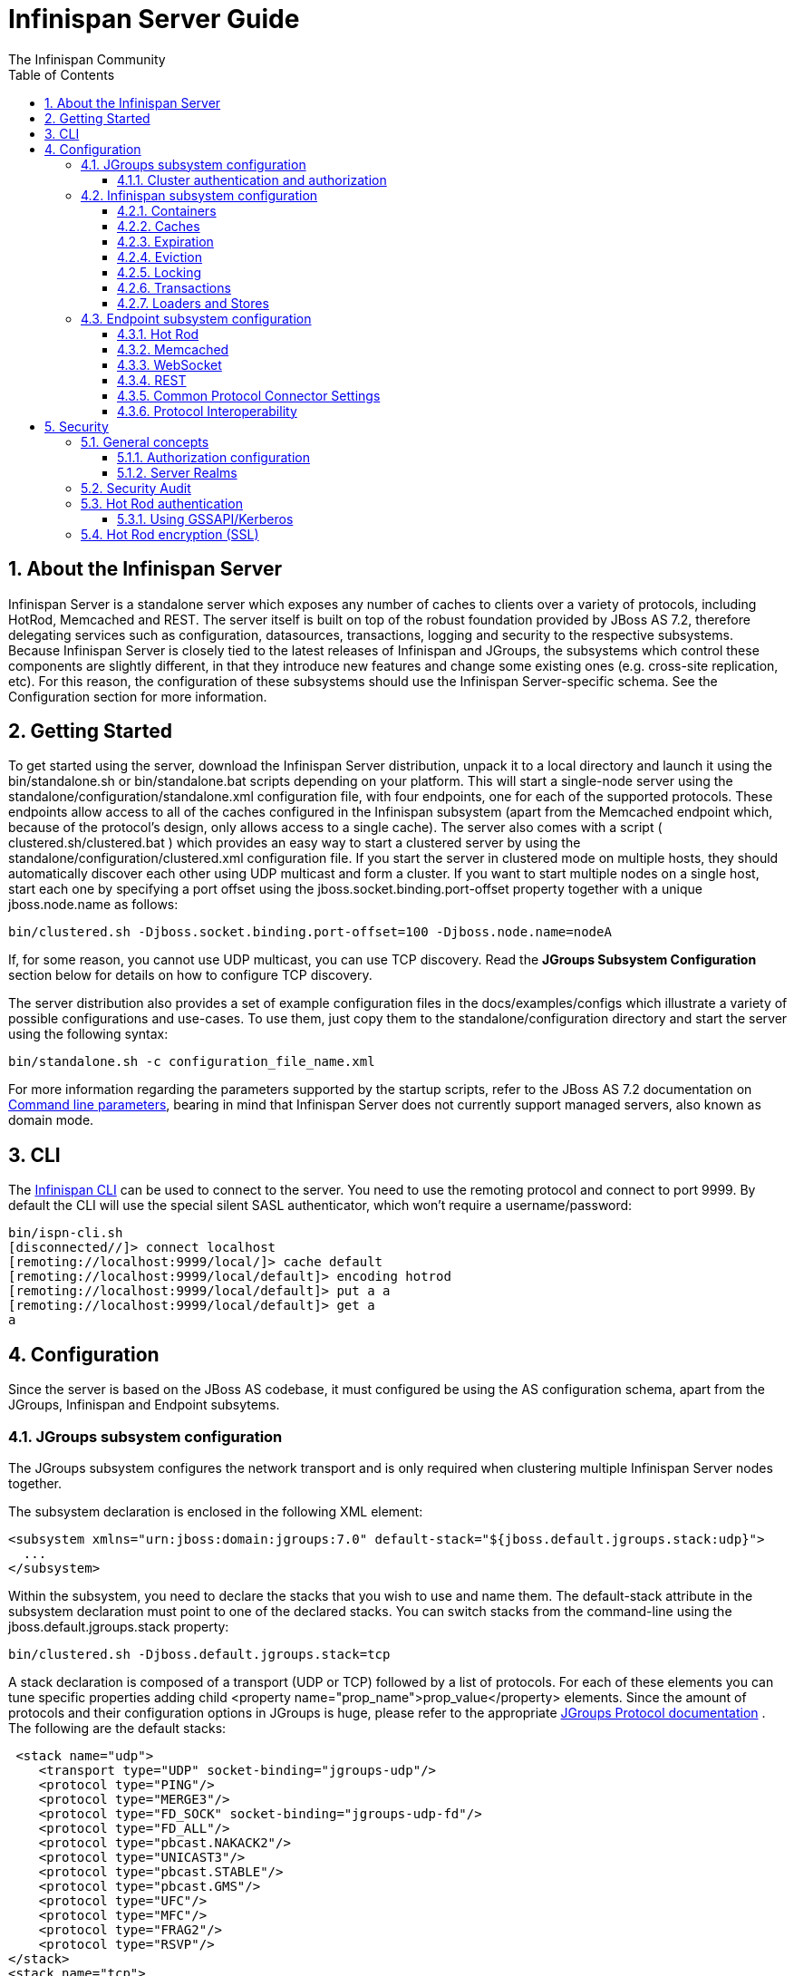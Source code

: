 = Infinispan Server Guide
The Infinispan Community
:toc2:
:icons: font
:toclevels: 3
:numbered:

== About the Infinispan Server
Infinispan Server is a standalone server which exposes any number of caches to clients over a variety of protocols, including HotRod, Memcached and REST. The server itself is built on top of the robust foundation provided by JBoss AS 7.2, therefore delegating services such as configuration, datasources, transactions, logging and security to the respective subsystems. Because Infinispan Server is closely tied to the latest releases of Infinispan and JGroups, the subsystems which control these components are slightly different, in that they introduce new features and change some existing ones (e.g. cross-site replication, etc). For this reason, the configuration of these subsystems should use the Infinispan Server-specific schema. See the Configuration section for more information.

== Getting Started
To get started using the server, download the Infinispan Server distribution, unpack it to a local directory and launch it using the bin/standalone.sh or bin/standalone.bat scripts depending on your platform. This will start a single-node server using the standalone/configuration/standalone.xml configuration file, with four endpoints, one for each of the supported protocols. These endpoints allow access to all of the caches configured in the Infinispan subsystem (apart from the Memcached endpoint which, because of the protocol's design, only allows access to a single cache). The server also comes with a script ( clustered.sh/clustered.bat ) which provides an easy way to start a clustered server by using the standalone/configuration/clustered.xml configuration file. If you start the server in clustered mode on multiple hosts, they should automatically discover each other using UDP multicast and form a cluster. If you want to start multiple nodes on a single host, start each one by specifying a port offset using the jboss.socket.binding.port-offset property together with a unique jboss.node.name as follows: 

 bin/clustered.sh -Djboss.socket.binding.port-offset=100 -Djboss.node.name=nodeA 

If, for some reason, you cannot use UDP multicast, you can use TCP discovery. Read the *JGroups Subsystem Configuration* section below for details on how to configure TCP discovery. 

The server distribution also provides a set of example configuration files in the docs/examples/configs which illustrate a variety of possible configurations and use-cases. To use them, just copy them to the standalone/configuration directory and start the server using the following syntax: 

 bin/standalone.sh -c configuration_file_name.xml 

For more information regarding the parameters supported by the startup scripts, refer to the JBoss AS 7.2 documentation on link:$$https://docs.jboss.org/author/pages/viewpage.action?pageId=53117092$$[Command line parameters], bearing in mind that Infinispan Server does not currently support managed servers, also known as domain mode. 

== CLI
The link:../user_guide/user_guide.html#_CLI_chapter[Infinispan CLI] can be used to connect to the server. You need to use the remoting protocol and connect to port 9999. By default the CLI will use the special silent SASL authenticator, which won't require a username/password: 


----

bin/ispn-cli.sh
[disconnected//]> connect localhost
[remoting://localhost:9999/local/]> cache default
[remoting://localhost:9999/local/default]> encoding hotrod
[remoting://localhost:9999/local/default]> put a a
[remoting://localhost:9999/local/default]> get a
a

----

== Configuration
Since the server is based on the JBoss AS codebase, it must configured be using the AS configuration schema, apart from the JGroups, Infinispan and Endpoint subsytems.

=== JGroups subsystem configuration
The JGroups subsystem configures the network transport and is only required when clustering multiple Infinispan Server nodes together.

The subsystem declaration is enclosed in the following XML element:

[source,xml]
----

<subsystem xmlns="urn:jboss:domain:jgroups:7.0" default-stack="${jboss.default.jgroups.stack:udp}">
  ...
</subsystem>

----

Within the subsystem, you need to declare the stacks that you wish to use and name them. The default-stack attribute in the subsystem declaration must point to one of the declared stacks. You can switch stacks from the command-line using the jboss.default.jgroups.stack property: 

 bin/clustered.sh -Djboss.default.jgroups.stack=tcp 

A stack declaration is composed of a transport (UDP or TCP) followed by a list of protocols. For each of these elements you can tune specific properties adding child <property name="prop_name">prop_value</property> elements. Since the amount of protocols and their configuration options in JGroups is huge, please refer to the appropriate link:$$http://www.jgroups.org/manual/html/protlist.html$$[JGroups Protocol documentation] . The following are the default stacks: 

[source,xml]
----

 <stack name="udp">
    <transport type="UDP" socket-binding="jgroups-udp"/>
    <protocol type="PING"/>
    <protocol type="MERGE3"/>
    <protocol type="FD_SOCK" socket-binding="jgroups-udp-fd"/>
    <protocol type="FD_ALL"/>
    <protocol type="pbcast.NAKACK2"/>
    <protocol type="UNICAST3"/>
    <protocol type="pbcast.STABLE"/>
    <protocol type="pbcast.GMS"/>
    <protocol type="UFC"/>
    <protocol type="MFC"/>
    <protocol type="FRAG2"/>
    <protocol type="RSVP"/>
</stack>
<stack name="tcp">
    <transport type="TCP" socket-binding="jgroups-tcp"/>
    <protocol type="MPING" socket-binding="jgroups-mping"/>
    <protocol type="MERGE3"/>
    <protocol type="FD_SOCK" socket-binding="jgroups-tcp-fd"/>
    <protocol type="FD"/>
    <protocol type="VERIFY_SUSPECT"/>
    <protocol type="pbcast.NAKACK2">
        <property name="use_mcast_xmit">false</property>
    </protocol>
    <protocol type="UNICAST3"/>
    <protocol type="pbcast.STABLE"/>
    <protocol type="pbcast.GMS"/>
    <protocol type="MFC"/>
    <protocol type="FRAG2"/>
    <protocol type="RSVP"/>
</stack>

----

The default TCP stack uses the MPING protocol for discovery, which uses UDP multicast. If you need to use a different protocol, look at the link:$$http://www.jgroups.org/manual/html/protlist.html#DiscoveryProtocols$$[JGroups Discovery Protocols] . The following example stack configures the TCPPING discovery protocol with two initial hosts: 

[source,xml]
----

<stack name="tcp">
    <transport type="TCP" socket-binding="jgroups-tcp"/>
    <protocol type="TCPPING">
        <property name="initial_hosts">HostA[7800],HostB[7800]</property>
    </protocol>
    <protocol type="MERGE3"/>
    <protocol type="FD_SOCK" socket-binding="jgroups-tcp-fd"/>
    <protocol type="FD"/>
    <protocol type="VERIFY_SUSPECT"/>
    <protocol type="pbcast.NAKACK2">
        <property name="use_mcast_xmit">false</property>
    </protocol>
    <protocol type="UNICAST3"/>
    <protocol type="pbcast.STABLE"/>
    <protocol type="pbcast.GMS"/>
    <protocol type="MFC"/>
    <protocol type="FRAG2"/>
    <protocol type="RSVP"/>
</stack>

----

==== Cluster authentication and authorization

The JGroups subsystem can be configured so that nodes need to authenticate each other when joining / merging. The authentication uses SASL and integrates with the security realms. 

[source,xml]
----
<management>
    <security-realms>
        ...
        <security-realm name="ClusterRealm">
            <authentication>
                <properties path="cluster-users.properties" relative-to="jboss.server.config.dir"/>
                </authentication>
                <authorization>
                    <properties path="cluster-roles.properties" relative-to="jboss.server.config.dir"/>
                </authorization>
            </security-realm>
        </security-realms>
        ...
    </security-realms>
</management>

<stack name="udp">
    ...
    <sasl mech="DIGEST-MD5" security-realm="ClusterRealm" cluster-role="cluster">
        <property name="client_name">node1</property>
        <property name="client_password">password</property>
    </sasl>
    ...
</stack>
----

In the above example the nodes will use the +DIGEST-MD5+ mech to authenticate against the +ClusterRealm+. In order to join, nodes need to have the +cluster+ role. If the +cluster-role+ attribute is not specified it defaults to the name of the Infinispan +cache-container+, as described below.
Each node identifies itself using the +client_name+ property. If none is explicitly specified, the hostname on which the server is running will be used. This name can also be overridden by specifying the +jboss.node.name+ system property.
The +client_password+ property contains the password of the node. It is recommended that this password be stored in the Vault. Refer to link:$$https://community.jboss.org/wiki/AS7UtilisingMaskedPasswordsViaTheVault$$[AS7: Utilising masked passwords via the vault] for instructions on how to do so.
When using the GSSAPI mech, +client_name+ will be used as the name of a Kerberos-enabled login module defined within the security domain subsystem:

[source,xml]
----
<security-domain name="krb-node0" cache-type="default">
    <authentication>
        <login-module code="Kerberos" flag="required">
            <module-option name="storeKey" value="true"/>
            <module-option name="useKeyTab" value="true"/>
            <module-option name="refreshKrb5Config" value="true"/>
            <module-option name="principal" value="jgroups/node0/clustered@INFINISPAN.ORG"/>
            <module-option name="keyTab" value="${jboss.server.config.dir}/keytabs/jgroups_node0_clustered.keytab"/>
            <module-option name="doNotPrompt" value="true"/>
        </login-module>
    </authentication>
</security-domain>
----

=== Infinispan subsystem configuration
The Infinispan subsystem configures the cache containers and caches.

The subsystem declaration is enclosed in the following XML element:

[source,xml]
----

<subsystem xmlns="urn:infinispan:server:core:7.0" default-cache-container="clustered">
  ...
</subsystem>

----

==== Containers
The Infinispan subsystem can declare multiple containers. A container is declared as follows:

[source,xml]
----

<cache-container name="clustered" default-cache="default">
  ...
</cache-container>

----

Note that in server mode is the lack of an implicit default cache, but the ability to specify a named cache as the default.

If you need to declare clustered caches (distributed, replicated, invalidation), you also need to specify the `<transport/>` element which references an existing JGroups transport. This is not needed if you only intend to have local caches only. 

[source,xml]
----

<transport executor="infinispan-transport" lock-timeout="60000" stack="udp" cluster="my-cluster-name"/>

----

==== Caches
Now you can declare your caches. Please be aware that only the caches declared in the configuration will be available to the endpoints and that attempting to access an undefined cache is an illegal operation. Contrast this with the default Infinispan library behaviour where obtaining an undefined cache will implicitly create one using the default settings. The following are example declarations for all four available types of caches:

[source,xml]
----

<local-cache name="default" start="EAGER">
  ...
</local-cache>

<replicated-cache name="replcache" mode="SYNC" remote-timeout="30000" start="EAGER">
  ...
</replicated-cache>

<invalidation-cache name="invcache" mode="SYNC" remote-timeout="30000" start="EAGER">
  ...
</invalidation-cache>
<distributed-cache name="distcache" mode="SYNC" segments="20" owners="2" remote-timeout="30000" start="EAGER">
  ...
</distributed-cache>

----

==== Expiration
To define a default expiration for entries in a cache, add the `<expiration/>` element as follows: 

[source,xml]
----

<expiration lifespan="2000" max-idle="1000"/>

----

The possible attributes for the expiration element are:


*  _lifespan_ maximum lifespan of a cache entry, after which the entry is expired cluster-wide, in milliseconds. -1 means the entries never expire. 


*  _max-idle_ maximum idle time a cache entry will be maintained in the cache, in milliseconds. If the idle time is exceeded, the entry will be expired cluster-wide. -1 means the entries never expire. 


*  _interval_ interval (in milliseconds) between subsequent runs to purge expired entries from memory and any cache stores. If you wish to disable the periodic eviction process altogether, set interval to -1. 

==== Eviction
To define an eviction strategy for a cache, add the `<eviction/>` element as follows: 

[source,xml]
----

<eviction strategy="LIRS" max-entries="1000"/>

----

The possible attributes for the eviction element are:


*  _strategy_ sets the cache eviction strategy. Available options are 'UNORDERED', 'FIFO', 'LRU', 'LIRS' and 'NONE' (to disable eviction). 


*  _max-entries_ maximum number of entries in a cache instance. If selected value is not a power of two the actual value will default to the least power of two larger than selected value. -1 means no limit. 

==== Locking
To define the locking configuration for a cache, add the `<locking/>` element as follows: 

[source,xml]
----

<locking isolation="REPEATABLE_READ" acquire-timeout="30000" concurrency-level="1000" striping="false"/>

----

The possible attributes for the locking element are:


*  _isolation_ sets the cache locking isolation level. Can be NONE, READ_UNCOMMITTED, READ_COMMITTED, REPEATABLE_READ, SERIALIZABLE. Defaults to REPEATABLE_READ 


*  _striping_ if true, a pool of shared locks is maintained for all entries that need to be locked. Otherwise, a lock is created per entry in the cache. Lock striping helps control memory footprint but may reduce concurrency in the system. 


*  _acquire-timeout_ maximum time to attempt a particular lock acquisition. 


*  _concurrency-level_ concurrency level for lock containers. Adjust this value according to the number of concurrent threads interacting with Infinispan. 


*  _concurrent-updates_ for non-transactional caches only: if set to true(default value) the cache keeps data consistent in the case of concurrent updates. For clustered caches this comes at the cost of an additional RPC, so if you don't expect your application to write data concurrently, disabling this flag increases performance. 

==== Transactions

While it is possible to configure server caches to be transactional, none of the available protocols offer transaction capabilities.

==== Loaders and Stores

TODO

=== Endpoint subsystem configuration

The endpoint subsystem exposes a whole container (or in the case of Memcached, a single cache) over a specific connector protocol. You can define as many connector as you need, provided they bind on different interfaces/ports.

The subsystem declaration is enclosed in the following XML element:

[source,xml]
----

 <subsystem xmlns="urn:infinispan:server:endpoint:5.3">
  ...
 </subsystem>

----

==== Hot Rod
The following connector declaration enables a HotRod server using the _hotrod_ socket binding (declared within a `<socket-binding-group />` element) and exposing the caches declared in the _local_ container, using defaults for all other settings. 

[source,xml]
----

<hotrod-connector socket-binding="hotrod" cache-container="local" />

----

The connector will create a supporting topology cache with default settings. If you wish to tune these settings add the `<topology-state-transfer />` child element to the connector as follows:

[source,xml]
----

<hotrod-connector socket-binding="hotrod" cache-container="local">
   <topology-state-transfer lazy-retrieval="false" lock-timeout="1000" replication-timeout="5000" />
</hotrod-connector>

----

The Hot Rod connector can be further tuned with additional settings such as concurrency and buffering. See the protocol connector settings paragraph for additional details

Furthermore the HotRod connector can be secured using SSL. First you need to declare an SSL server identity within a security realm in the management section of the configuration file. The SSL server identity should specify the path to a keystore and its secret. Refer to the AS link:$$https://docs.jboss.org/author/pages/viewpage.action?pageId=53117128$$[documentation] on this. Next add the `<security />` element to the HotRod connector as follows: 

[source,xml]
----

<hotrod-connector socket-binding="hotrod" cache-container="local">
    <security ssl="true" security-realm="ApplicationRealm" require-ssl-client-auth="false" />
</hotrod-connector>

----

==== Memcached
The following connector declaration enables a Memcached server using the _memcached_ socket binding (declared within a `<socket-binding-group />` element) and exposing the _memcachedCache_ cache declared in the _local_ container, using defaults for all other settings. Because of limitations in the Memcached protocol, only one cache can be exposed by a connector. If you wish to expose more than one cache, declare additional memcached-connectors on different socket-bindings. 

[source,xml]
----

<memcached-connector socket-binding="memcached" cache-container="local"/>

----

==== WebSocket

[source,xml]
----

<websocket-connector socket-binding="websocket" cache-container="local"/>

----

==== REST
The REST connector differs from the above connectors because it piggybacks on the web subsystem. Therefore configurations such as socket binding, worker threads, timeouts, etc must be performed on the link:$$https://docs.jboss.org/author/pages/viewpage.action?pageId=53117098$$[web subsystem] . 

[source,xml]
----

<rest-connector virtual-server="default-host" cache-container="local" security-domain="other" auth-method="BASIC"/>

----

==== Common Protocol Connector Settings

The HotRod, Memcached and WebSocket protocol connectors support a number of tuning attributes in their declaration:


*  _worker-threads_ Sets the number of worker threads. Defaults to 160.


*  _idle-timeout_ Specifies the maximum time in seconds that connections from client will be kept open without activity. Defaults to -1 (connections will never timeout) 


*  _tcp-nodelay_ Affects TCP NODELAY on the TCP stack. Defaults to enabled. 


*  _send-buffer-size_ Sets the size of the send buffer. Defaults to 


*  _receive-buffer-size_ Sets the size of the receive buffer. Defaults to 

==== Protocol Interoperability

By default each protocol stores data in the cache in the most efficient format for that protocol, so that no transformations are required when retrieving entries. If instead you need to access the same data from multiple protocols, you should enable compatibility mode on the caches that you want to share. This is done by adding the `<compatibility />` element to a cache definition, as follows:

[source,xml]
----

<cache-container name="local" default-cache="default">
    <local-cache name="default" start="EAGER">
        <transaction mode="NONE"/>
        <compatibility enabled="true"/>
    </local-cache>
</cache-container>

----

To specify a custom server-side compatibility marshaller use the "marshaller" attribute:

[source,xml]
----

<compatibility enabled="true" marshaller="com.acme.CustomMarshaller"/>

----

Your custom marshaller needs to be on the classpath of the Infinispan module. You can add it by either:

- copying your jar to
+
    modules/system/layers/base/org/infinispan/main
+
and editing the module definition to include the jar as resource-root:
+
[source,xml]
.modules/system/layers/base/org/infinispan/main/modules.xml
----

<resources>
    ...
    <resource-root path="acme-custom-marshallers.jar"/>
    ...
</resources>

----

- or by creating a custom JBoss Module and adding it as a dependency to the Infinispan module:
+
[source,xml]
.modules/system/layers/base/org/infinispan/main/modules.xml
----

<dependencies>
    ...
    <module name="com.acme.custom.marshallers"/>
    ...
</dependencies>

----



== Security

=== General concepts

==== Authorization configuration

Just like embedded mode, the server supports cache authorization using the same configuration, e.g.:

[source,xml]
----
   <cache-container default-cache="secured">
      <security>
         <authorization mapper="org.infinispan.security.IdentityRoleMapper">
            <role name="admin" permissions="ALL" />
            <role name="reader" permissions="READ" />
            <role name="writer" permissions="WRITE" />
            <role name="supervisor" permissions="READ WRITE EXEC BULK"/>
         </roles>
      </security>
      <local-cache name="secured">
         <security>
            <authorization roles="admin reader writer supervisor" />
         </security>
      </local-cache>
   </cache-container>
----

==== Server Realms

Infinispan Server security is built around the features provided by the underlying server realm and security domains.
Security Realms are used by the server to provide authentication and authorization information for both the management and application interfaces.

.Security Realm configuration
[source,xml]
----
<server xmlns="urn:jboss:domain:2.1">
   ...
   <management>
        ...
        <security-realm name="ApplicationRealm">
           <authentication>
              <properties path="application-users.properties" relative-to="jboss.server.config.dir"/>
           </authentication>
           <authorization>
              <properties path="application-roles.properties" relative-to="jboss.server.config.dir"/>
           </authorization>
        </security-realm>
        ...
    </management>
    ...
</server>
----

Infinispan Server comes with an add-user.sh script (add-user.bat for Windows) to ease the process of adding new user/role mappings to the above property files. An example invocation for adding a user to the ApplicationRealm with an initial set of roles:

+./bin/add-user.sh -a -u myuser -p "qwer1234!" -ro supervisor,reader,writer+

It is also possible to authenticate/authorize against alternative sources, such as LDAP, JAAS, etc. Refer to the https://docs.jboss.org/author/display/WFLY8/Security+Realms[WildFly security realms guide] on how to configure the Security Realms. Bear in mind that the choice of authentication mechanism you select for the protocols limits the type of authentication sources, since the credentials must be in a format supported by the algorithm itself (e.g. pre-digested passwords for the digest algorithm)

=== Security Audit

The Infinispan subsystem security audit by default sends audit logs to the audit manager configured at the server level. Refer to the https://docs.jboss.org/author/display/WFLY8/Security+subsystem+configuration[WildFly security subsystem guide] on how to configure the server audit manager. Alternatively you can also set your custom audit logger by using the same configuration as for embedded mode.
Refer to the The link:../user_guide/user_guide.html#_Security_chapter[Security] chapter in the user guide for details.

=== Hot Rod authentication

The Hot Rod protocol supports authentication since version 2.0 (Infinispan 7.0) by leveraging the SASL mechanisms. The supported SASL mechanisms (usually shortened as mechs) are:

* PLAIN - This is the most insecure mech, since credentials are sent over the wire in plain-text format, however it is the simplest to get to work. In combination with encryption (i.e. SSL) it can be used safely
* DIGEST-MD5 - This mech hashes the credentials before sending them over the wire, so it is more secure than PLAIN
* GSSAPI - This mech uses Kerberos tickets, and therefore requires the presence of a properly configured Kerberos Domain Controller (such as Microsoft Active Directory)
* EXTERNAL - This mech obtains credentials from the underlying transport (i.e. from a X.509 client certificate) and therefore requires encryption using client-certificates to be enabled.

The following configuration enables authentication against ApplicationRealm, using the DIGEST-MD5 SASL mechanism: 

.Hot Rod connector configuration
[source,xml]
----
<hotrod-connector socket-binding="hotrod" cache-container="default">
   <authentication security-realm="ApplicationRealm">
      <sasl server-name="myhotrodserver" mechanisms="DIGEST-MD5" qop="auth" />
   </authentication>
</hotrod-connector>
----
Notice the server-name attribute: it is the name that the server declares to incoming clients and therefore the client configuration must match.

Once you have configured a secured Hot Rod connector, you can connect to it using the Hot Rod client:  

.Hot Rod client configuration
[source,java]
----
public class MyCallbackHandler implements CallbackHandler {
   final private String username;
   final private char[] password;
   final private String realm;

   public MyCallbackHandler (String username, String realm, char[] password) {
      this.username = username;
      this.password = password;
      this.realm = realm;
   }

   @Override
   public void handle(Callback[] callbacks) throws IOException, UnsupportedCallbackException {
      for (Callback callback : callbacks) {
         if (callback instanceof NameCallback) {
            NameCallback nameCallback = (NameCallback) callback;
            nameCallback.setName(username);
         } else if (callback instanceof PasswordCallback) {
            PasswordCallback passwordCallback = (PasswordCallback) callback;
            passwordCallback.setPassword(password);
         } else if (callback instanceof AuthorizeCallback) {
            AuthorizeCallback authorizeCallback = (AuthorizeCallback) callback;
            authorizeCallback.setAuthorized(authorizeCallback.getAuthenticationID().equals(
                  authorizeCallback.getAuthorizationID()));
         } else if (callback instanceof RealmCallback) {
            RealmCallback realmCallback = (RealmCallback) callback;
            realmCallback.setText(realm);
         } else {
            throw new UnsupportedCallbackException(callback);
         }
      }
   }
}

ConfigurationBuilder clientBuilder = new ConfigurationBuilder();
clientBuilder
    .addServer()
        .host("127.0.0.1")
        .port(11222)
    .socketTimeout(1200000)
    .security()
        .authentication()
            .enable()
            .serverName("myhotrodserver")
            .saslMechanism("DIGEST-MD5")
            .callbackHandler(new MyCallbackHandler("myuser", "ApplicationRealm", "qwer1234!".toCharArray()));
remoteCacheManager = new RemoteCacheManager(clientBuilder.build());
RemoteCache<String, String> cache = remoteCacheManager.getCache("secured");
----

The actual type of callbacks that your CallbackHandler will need to be able to handle are mech-specific, so the above is just a simple example.

==== Using GSSAPI/Kerberos

If you want to use GSSAPI/Kerberos, setup and configuration differs. First we need to define a Kerberos login module using the security domain subsystem:

.Security domain configuration
[source,xml]
----
<system-properties>
    <property name="java.security.krb5.conf" value="/tmp/infinispan/krb5.conf"/>
    <property name="java.security.krb5.debug" value="true"/>
    <property name="jboss.security.disable.secdomain.option" value="true"/>
</system-properties>

<security-domain name="infinispan-server" cache-type="default">
    <authentication>
        <login-module code="Kerberos" flag="required">
            <module-option name="debug" value="true"/>
            <module-option name="storeKey" value="true"/>
            <module-option name="refreshKrb5Config" value="true"/>
            <module-option name="useKeyTab" value="true"/>
            <module-option name="doNotPrompt" value="true"/>
            <module-option name="keyTab" value="/tmp/infinispan/infinispan.keytab"/>
            <module-option name="principal" value="HOTROD/localhost@INFINISPAN.ORG"/>
        </login-module>
    </authentication>
</security-domain>
----

Next we need to modify the Hot Rod connector

.Hot Rod connector configuration
[source,xml]
----
<hotrod-connector socket-binding="hotrod" cache-container="default">
   <authentication security-realm="ApplicationRealm">
      <sasl server-name="infinispan-server" server-context-name="infinispan-server" mechanisms="GSSAPI" qop="auth" />
   </authentication>
</hotrod-connector>
----

On the client side you will also need to define a login module in a login configuration file:

.gss.conf
[source]
----
GssExample {
    com.sun.security.auth.module.Krb5LoginModule required client=TRUE;
};
----
Also you will need to set the following system properties:

+java.security.auth.login.config=gss.conf+

+java.security.krb5.conf=/etc/krb5.conf+

The +krb5.conf+ file is dependent on your environment and needs to point to your KDC.
 
.Hot Rod client configuration
[source,java]
----
public class MyCallbackHandler implements CallbackHandler {
   final private String username;
   final private char[] password;
   final private String realm;
   
   public MyCallbackHandler() { }

   public MyCallbackHandler (String username, String realm, char[] password) {
      this.username = username;
      this.password = password;
      this.realm = realm;
   }

   @Override
   public void handle(Callback[] callbacks) throws IOException, UnsupportedCallbackException {
      for (Callback callback : callbacks) {
         if (callback instanceof NameCallback) {
            NameCallback nameCallback = (NameCallback) callback;
            nameCallback.setName(username);
         } else if (callback instanceof PasswordCallback) {
            PasswordCallback passwordCallback = (PasswordCallback) callback;
            passwordCallback.setPassword(password);
         } else if (callback instanceof AuthorizeCallback) {
            AuthorizeCallback authorizeCallback = (AuthorizeCallback) callback;
            authorizeCallback.setAuthorized(authorizeCallback.getAuthenticationID().equals(
                  authorizeCallback.getAuthorizationID()));
         } else if (callback instanceof RealmCallback) {
            RealmCallback realmCallback = (RealmCallback) callback;
            realmCallback.setText(realm);
         } else {
            throw new UnsupportedCallbackException(callback);
         }
      }
   }
}

LoginContext lc = new LoginContext("GssExample", new MyCallbackHandler("krb_user", "krb_password".toCharArray()));
lc.login();
Subject clientSubject = lc.getSubject();

ConfigurationBuilder clientBuilder = new ConfigurationBuilder();
clientBuilder
    .addServer()
        .host("127.0.0.1")
        .port(11222)
    .socketTimeout(1200000)
    .security()
        .authentication()
            .enable()
            .serverName("infinispan-server")
            .saslMechanism("GSSAPI")
            .clientSubject(clientSubject)
            .callbackHandler(new MyCallbackHandler());
remoteCacheManager = new RemoteCacheManager(clientBuilder.build());
RemoteCache<String, String> cache = remoteCacheManager.getCache("secured");
----

For brevity we used the same callback handler both for obtaining the client subject and for handling authentication in the SASL GSSAPI mech, however different callbacks will actually be invoked: NameCallback and PasswordCallback are needed to construct the client subject, while the AuthorizeCallback will be called during the SASL authentication.

=== Hot Rod encryption (SSL)

The Hot Rod protocol also supports encryption using SSL/TLS. To set this up you need to create a keystore using the +keytool+ application which is part of the JDK to store your server certificate. Then add a +<server-identities>+ element to your security realm:

.Security Realm configuration for SSL
[source,xml]
----
<security-realm name="ApplicationRealm">
    <server-identities>
        <ssl>
            <keystore path="keystore_server.jks" relative-to="jboss.server.config.dir" keystore-password="secret" />
        </ssl>
    </server-identities>
</security-realm>
----

Next modify the +<hotrod-connector>+ element in the endpoint subsystem to require encryption:

.Hot Rod connector SSL configuration

[source,xml]
----
<hotrod-connector socket-binding="hotrod" cache-container="local">
    <topology-state-transfer lock-timeout="1000" replication-timeout="5000" />
    <encryption security-realm="ApplicationRealm" require-ssl-client-auth="false"/>
</hotrod-connector>
----

In order to connect to the server, the client will need a trust store containing the public key of the server(s) you are going to connect to:

[source,java]
----
ConfigurationBuilder clientBuilder = new ConfigurationBuilder();
clientBuilder
    .addServer()
        .host("127.0.0.1")
        .port(hotrodServer.getPort())
        .socketTimeout(3000)
     .security()
        .ssl()
           .enabled(sslClient)
           .trustStoreFileName("truststore.jks")
           .trustStorePassword("secret".toCharArray())
remoteCacheManager = new RemoteCacheManager(clientBuilder.build());
----

Additionally, you might also want to enable client certificate authentication (and therefore also allow the use of the EXTERNAL SASL mech to authenticate clients).

